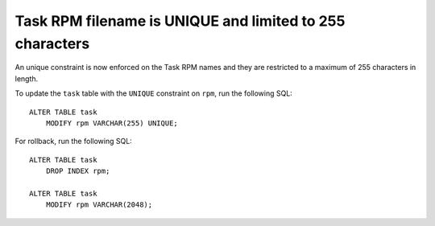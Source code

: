 Task RPM filename is UNIQUE and limited to 255 characters
=========================================================

An unique constraint is now enforced on the Task RPM names and they
are restricted to a maximum of 255 characters in length.

.. admonition::

   It is worth noting that this restriction was already in
   place, albeit implicitly:

   - The RPM name could not be more than 255 characters due to the
     filesystem restrictions

   - Duplicate filenames could not be uploaded due to a check during
     upload in Beaker

   Hence, this change merely makes the data model consistent with the
   reality.

To update the ``task`` table with the ``UNIQUE`` constraint on
``rpm``, run the following SQL::

    ALTER TABLE task
	MODIFY rpm VARCHAR(255) UNIQUE;

For rollback, run the following SQL::

    ALTER TABLE task
	DROP INDEX rpm;

    ALTER TABLE task
	MODIFY rpm VARCHAR(2048);
